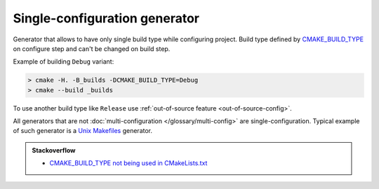 .. Copyright (c) 2017, Ruslan Baratov
.. All rights reserved.

Single-configuration generator
------------------------------

Generator that allows to have only single build type while configuring project.
Build type defined by
`CMAKE_BUILD_TYPE <https://cmake.org/cmake/help/latest/variable/CMAKE_BUILD_TYPE.html>`__
on configure step and can't be changed on build step.

Example of building ``Debug`` variant:

.. code-block:: none

  > cmake -H. -B_builds -DCMAKE_BUILD_TYPE=Debug
  > cmake --build _builds

To use another build type like ``Release`` use
:ref:`out-of-source feature <out-of-source-config>`.

All generators that are not
:doc:`multi-configuration </glossary/multi-config>` are single-configuration.
Typical example of such generator is a
`Unix Makefiles <https://cmake.org/cmake/help/latest/generator/Unix%20Makefiles.html>`__
generator.

.. admonition:: Stackoverflow

  * `CMAKE_BUILD_TYPE not being used in CMakeLists.txt <https://stackoverflow.com/a/24470998/2288008>`__
